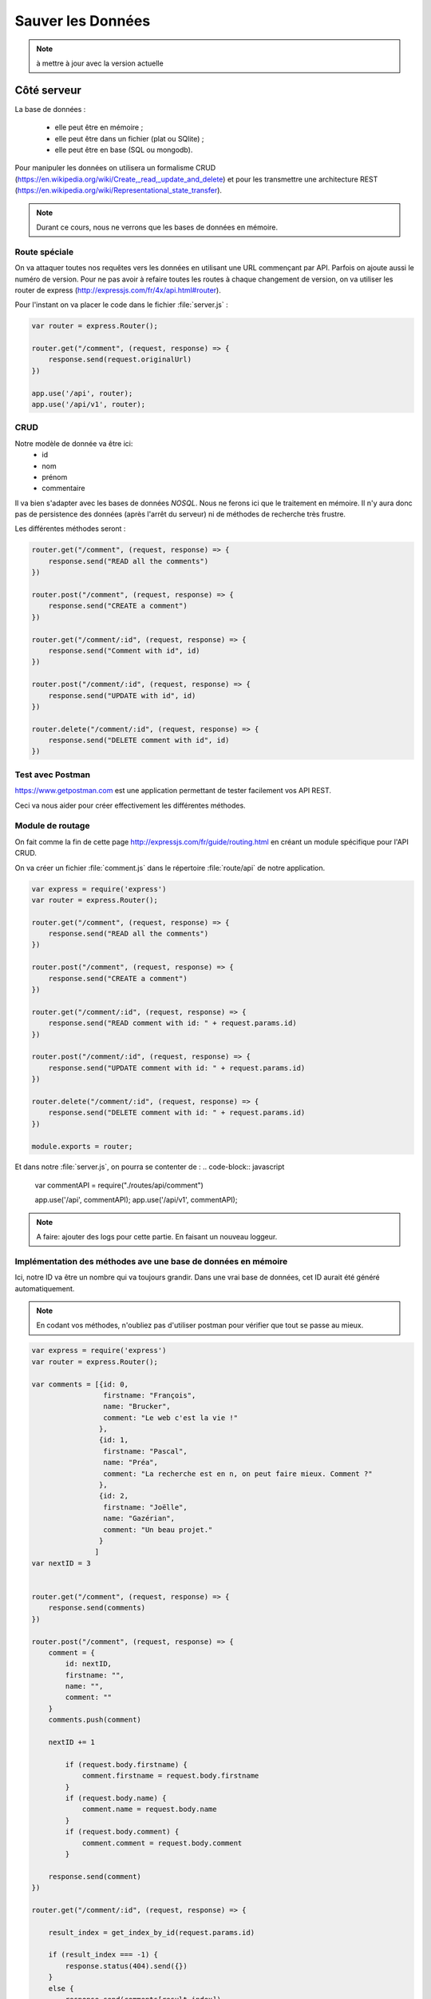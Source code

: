 ******************
Sauver les Données
******************

.. note:: à mettre à jour avec la version actuelle

Côté serveur
============

La base de données :

  * elle peut être en mémoire ;
  * elle peut être dans un fichier (plat ou SQlite) ;
  * elle peut être en base (SQL ou mongodb).

Pour manipuler les données on utilisera un formalisme CRUD (`<https://en.wikipedia.org/wiki/Create,_read,_update_and_delete>`_) et pour les transmettre une architecture REST (`<https://en.wikipedia.org/wiki/Representational_state_transfer>`_).

.. note:: Durant ce cours, nous ne verrons que les bases de données en mémoire.

Route spéciale
^^^^^^^^^^^^^^

On va attaquer toutes nos requêtes vers les données en utilisant une URL commençant par API. Parfois on ajoute aussi le numéro de version. Pour ne pas avoir à refaire toutes les routes à chaque changement de version, on va utiliser les router de express (`<http://expressjs.com/fr/4x/api.html#router>`_).

Pour l'instant on va placer le code dans le fichier :file:`server.js` :

.. code-block:: javascript

  var router = express.Router();

  router.get("/comment", (request, response) => {
      response.send(request.originalUrl)
  })

  app.use('/api', router);
  app.use('/api/v1', router);


CRUD
^^^^
Notre modèle de donnée va être ici:
  * id
  * nom
  * prénom
  * commentaire

Il va bien s'adapter avec les bases de données *NOSQL*. Nous ne ferons ici que le traitement en mémoire. Il n'y aura donc pas de persistence des données (après l'arrêt du serveur) ni de méthodes de recherche très frustre.

Les différentes méthodes seront :

.. code-block:: javascript

  router.get("/comment", (request, response) => {
      response.send("READ all the comments")
  })

  router.post("/comment", (request, response) => {
      response.send("CREATE a comment")
  })

  router.get("/comment/:id", (request, response) => {
      response.send("Comment with id", id)
  })

  router.post("/comment/:id", (request, response) => {
      response.send("UPDATE with id", id)
  })

  router.delete("/comment/:id", (request, response) => {
      response.send("DELETE comment with id", id)
  })

Test avec Postman
^^^^^^^^^^^^^^^^^

`<https://www.getpostman.com>`_ est une application permettant de tester facilement vos API REST.

Ceci va nous aider pour créer effectivement les différentes méthodes.

Module de routage
^^^^^^^^^^^^^^^^^

On fait comme la fin de cette page `<http://expressjs.com/fr/guide/routing.html>`_
en créant un module spécifique pour l'API CRUD.

On va créer un fichier :file:`comment.js` dans le répertoire :file:`route/api` de notre application.

.. code-block:: javascript

  var express = require('express')
  var router = express.Router();

  router.get("/comment", (request, response) => {
      response.send("READ all the comments")
  })

  router.post("/comment", (request, response) => {
      response.send("CREATE a comment")
  })

  router.get("/comment/:id", (request, response) => {
      response.send("READ comment with id: " + request.params.id)
  })

  router.post("/comment/:id", (request, response) => {
      response.send("UPDATE comment with id: " + request.params.id)
  })

  router.delete("/comment/:id", (request, response) => {
      response.send("DELETE comment with id: " + request.params.id)
  })

  module.exports = router;


Et dans notre :file:`server.js`, on pourra se contenter de :
.. code-block:: javascript

  var commentAPI = require("./routes/api/comment")

  app.use('/api', commentAPI);
  app.use('/api/v1', commentAPI);


.. note:: A faire: ajouter des logs pour cette partie. En faisant un nouveau loggeur.


Implémentation des méthodes ave une base de données en mémoire
^^^^^^^^^^^^^^^^^^^^^^^^^^^^^^^^^^^^^^^^^^^^^^^^^^^^^^^^^^^^^^

Ici, notre ID va être un nombre qui va toujours grandir. Dans une vrai base de données, cet ID aurait été généré automatiquement.

.. note:: En codant vos méthodes, n'oubliez pas d'utiliser postman pour vérifier que tout se passe au mieux.

.. code-block:: javascript

  var express = require('express')
  var router = express.Router();

  var comments = [{id: 0,
                   firstname: "François",
                   name: "Brucker",
                   comment: "Le web c'est la vie !"
                  },
                  {id: 1,
                   firstname: "Pascal",
                   name: "Préa",
                   comment: "La recherche est en n, on peut faire mieux. Comment ?"
                  },
                  {id: 2,
                   firstname: "Joëlle",
                   name: "Gazérian",
                   comment: "Un beau projet."
                  }
                 ]
  var nextID = 3


  router.get("/comment", (request, response) => {
      response.send(comments)
  })

  router.post("/comment", (request, response) => {
      comment = {
          id: nextID,
          firstname: "",
          name: "",
          comment: ""
      }
      comments.push(comment)

      nextID += 1

          if (request.body.firstname) {
              comment.firstname = request.body.firstname
          }
          if (request.body.name) {
              comment.name = request.body.name
          }
          if (request.body.comment) {
              comment.comment = request.body.comment
          }

      response.send(comment)
  })

  router.get("/comment/:id", (request, response) => {

      result_index = get_index_by_id(request.params.id)

      if (result_index === -1) {
          response.status(404).send({})
      }
      else {
          response.send(comments[result_index])
      }

  })

  router.post("/comment/:id", (request, response) => {

      result_index = get_index_by_id(request.params.id)

      if (result_index === -1) {
          response.status(404).send({})
      }
      else {
          result = comments[result_index]

          if (request.body.firstname) {
              result.firstname = request.body.firstname
          }
          if (request.body.name) {
              result.name = request.body.name
          }
          if (request.body.comment) {
              result.comment = request.body.comment
          }

          response.send(comments[result_index])
      }

  })

  router.delete("/comment/:id", (request, response) => {

      result_index = get_index_by_id(request.params.id)

      if (result_index === -1) {
          response.status(404).send({})
      }
      else {
          delete comments[result_index]
      }

  })

  function get_index_by_id(id) {
      for (var i=0; i < comments.length ; i += 1) {
          if (String(comments[i]) === id) {
              return i
          }
      }
      return -1;

  }

  module.exports = router;


.. note:: Si on a le temps les laisser faire une méthode.


.. note:: A faire:  Changer le code du javascript client de :file:`contact.ejs` pour qu'il utilise l'API. Supprimer la requête POST restante dans :file:`server.js`.


Bases de données
================

Utilisez par exemple `<https://www.youtube.com/watch?v=L4OP8JGKbQU&index=35&list=PL4cUxeGkcC9gcy9lrvMJ75z9maRw4byYp>`_
pour mettre en place le tout avec une base de données MONGODB.

